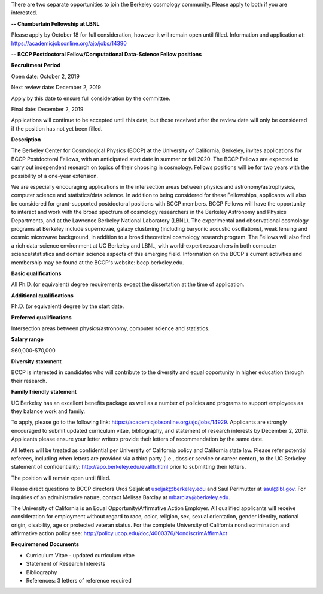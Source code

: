 .. title: BCCP Job Opportunities
.. slug: jobs
.. date: 2014-10-23 08:32:33
.. tags: 
.. description: 

There are two separate opportunities to join the Berkeley cosmology community. Please apply to both if you are interested.






**-- Chamberlain Fellowship at LBNL**

Please apply by October 18 for full consideration, however it will remain open until filled. Information and application at:
https://academicjobsonline.org/ajo/jobs/14390






**-- BCCP Postdoctoral Fellow/Computational Data-Science Fellow positions**


**Recruitment Period**

Open date: October 2, 2019

Next review date: December 2, 2019

Apply by this date to ensure full consideration by the committee.

Final date: December 2, 2019

Applications will continue to be accepted until this date, but those received after the review date will only be considered if the position has not yet been filled.

**Description**

The Berkeley Center for Cosmological Physics (BCCP) at the University of California, Berkeley, invites applications for BCCP Postdoctoral Fellows, with an anticipated start date in summer or fall 2020. The BCCP Fellows are expected to carry out independent research on topics of their choosing in cosmology. Fellows positions will be for two years with the possibility of a one-year extension.

We are especially encouraging applications in the intersection areas between physics and astronomy/astrophysics, computer science and statistics/data science. In addition to being considered for these Fellowships, applicants will also be considered for grant-supported postdoctoral positions with BCCP members. BCCP Fellows will have the opportunity to interact and work with the broad spectrum of cosmology researchers in the Berkeley Astronomy and Physics Departments, and at the Lawrence Berkeley National Laboratory (LBNL). The experimental and observational cosmology programs at Berkeley include supernovae, galaxy clustering (including baryonic acoustic oscillations), weak lensing and cosmic microwave background, in addition to a broad theoretical cosmology research program. The Fellows will also find a rich data-science environment at UC Berkeley and LBNL, with world-expert researchers in both computer science/statistics and domain science aspects of this emerging field. Information on the BCCP's current activities and membership may be found at the BCCP's website: bccp.berkeley.edu.

**Basic qualifications**

All Ph.D. (or equivalent) degree requirements except the dissertation at the time of application.

**Additional qualifications**

Ph.D. (or equivalent) degree by the start date.

**Preferred qualifications**

Intersection areas between physics/astronomy, computer science and statistics.

**Salary range**

$60,000-$70,000

**Diversity statement**

BCCP is interested in candidates who will contribute to the diversity and equal opportunity in higher education through their research.

**Family friendly statement**

UC Berkeley has an excellent benefits package as well as a number of policies and programs to support employees as they balance work and family.

To apply, please go to the following link: https://academicjobsonline.org/ajo/jobs/14929.   Applicants are strongly encouraged to submit updated curriculum vitae, bibliography, and statement of research interests by December 2, 2019. Applicants please ensure your letter writers provide their letters of recommendation by the same date.

All letters will be treated as confidential per University of California policy and California state law. Please refer potential referees, including when letters are provided via a third party (i.e., dossier service or career center), to the UC Berkeley statement of confidentiality: http://apo.berkeley.edu/evalltr.html prior to submitting their letters.

The position will remain open until filled.

Please direct questions to BCCP directors Uroš Seljak at useljak@berkeley.edu and Saul Perlmutter at saul@lbl.gov. For inquiries of an administrative nature, contact Melissa Barclay at mbarclay@berkeley.edu.

The University of California is an Equal Opportunity/Affirmative Action Employer. All qualified applicants will receive consideration for employment without regard to race, color, religion, sex, sexual orientation, gender identity, national origin, disability, age or protected veteran status. For the complete University of California nondiscrimination and affirmative action policy see: http://policy.ucop.edu/doc/4000376/NondiscrimAffirmAct

**Requiremened Documents**

- Curriculum Vitae - updated curriculum vitae
- Statement of Research Interests
- Bibliography
- References: 3 letters of reference required


